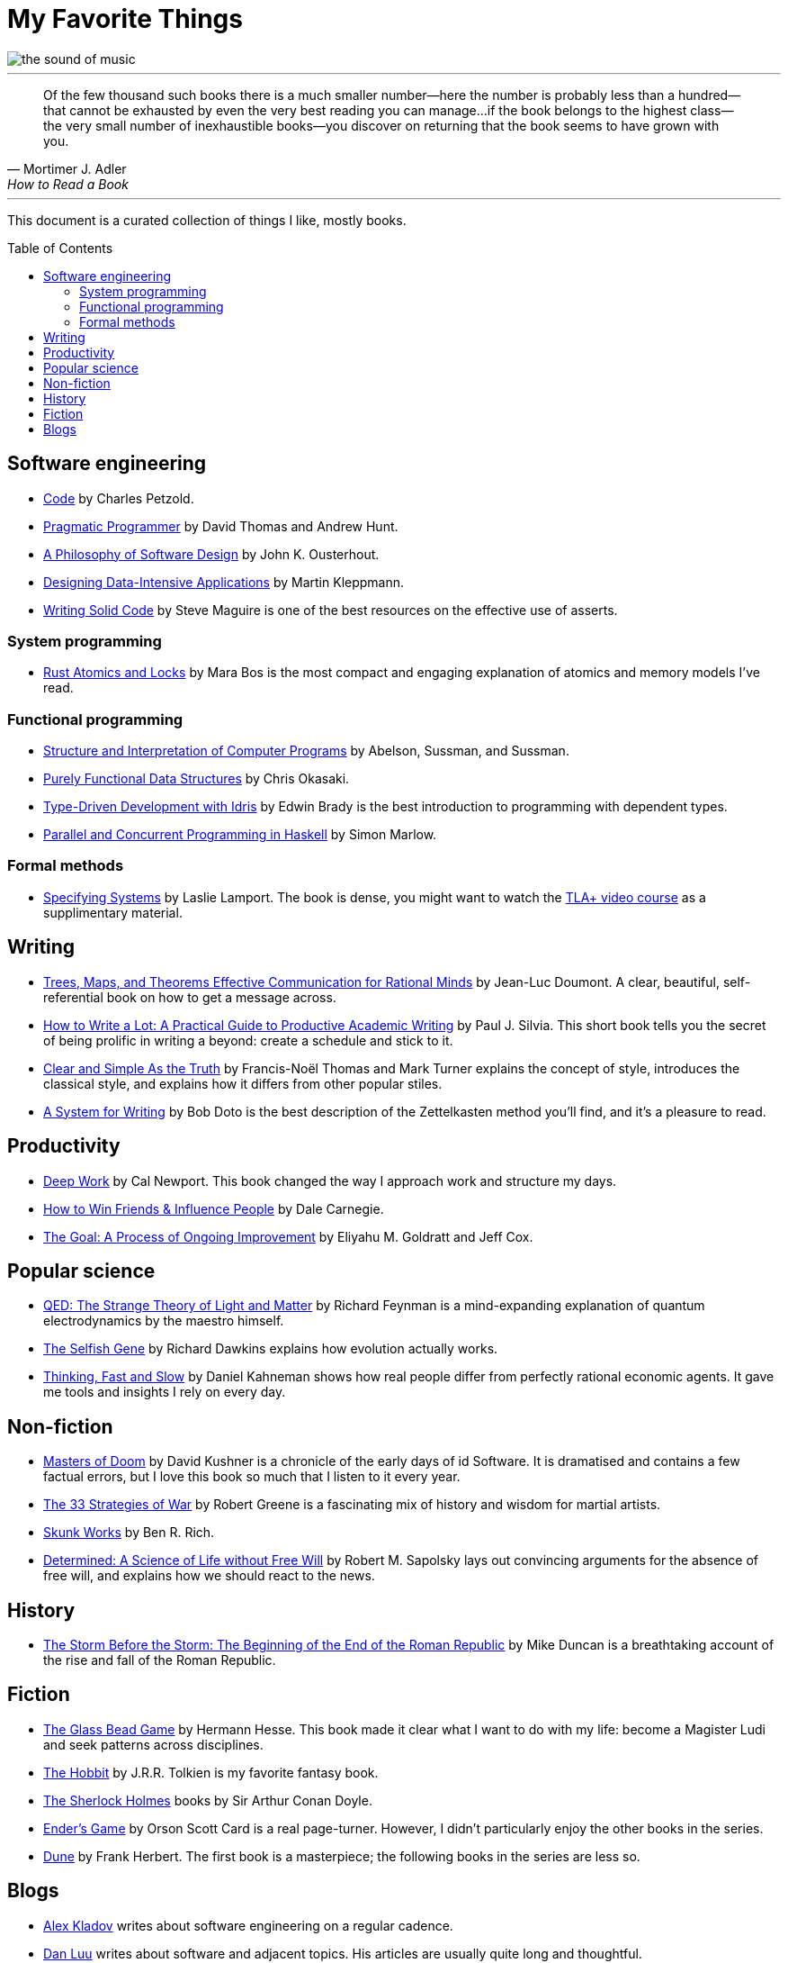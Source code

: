 = My Favorite Things
:toc:
:toc-placement!:

image::images/the_sound_of_music.jpg[]

---

[quote,Mortimer J. Adler, How to Read a Book]
Of the few thousand such books there is a much smaller number—here the number is probably less than a hundred--that cannot be exhausted by even the very best reading you can manage...
if the book belongs to the highest class--the very small number of inexhaustible books--you discover on returning that the book seems to have grown with you.

---

This document is a curated collection of things I like, mostly books.

toc::[]

== Software engineering

* https://www.amazon.com/Code-Language-Computer-Hardware-Software/dp/0137909101[Code] by Charles Petzold.
* https://www.amazon.com/Pragmatic-Programmer-journey-mastery-Anniversary-ebook/dp/B07VRS84D1[Pragmatic Programmer] by David Thomas and Andrew Hunt.
* https://www.amazon.com/Philosophy-Software-Design-2nd-ebook/dp/B09B8LFKQL[A Philosophy of Software Design] by John K. Ousterhout.
* https://www.amazon.com/Designing-Data-Intensive-Applications-Reliable-Maintainable/dp/1449373321[Designing Data-Intensive Applications] by Martin Kleppmann.
* https://a.co/d/enCbPzP[Writing Solid Code] by Steve Maguire is one of the best resources on the effective use of asserts.

=== System programming

* https://a.co/d/4O4qJDJ[Rust Atomics and Locks] by Mara Bos is the most compact and engaging explanation of atomics and memory models I’ve read.

=== Functional programming

* https://mitp-content-server.mit.edu/books/content/sectbyfn/books_pres_0/6515/sicp.zip/index.html[Structure and Interpretation of Computer Programs] by Abelson, Sussman, and Sussman.
* https://www.amazon.com/Purely-Functional-Data-Structures-Okasaki/dp/0521663504[Purely Functional Data Structures] by Chris Okasaki.
* https://www.amazon.com/Type-Driven-Development-Idris-Edwin-Brady-ebook/dp/B0977Z888R[Type-Driven Development with Idris] by Edwin Brady is the best introduction to programming with dependent types.
* https://www.amazon.com/Parallel-Concurrent-Programming-Haskell-Multithreaded-ebook/dp/B00DWJ1BIG[Parallel and Concurrent Programming in Haskell] by Simon Marlow.

=== Formal methods

* https://lamport.azurewebsites.net/tla/book.html[Specifying Systems] by Laslie Lamport.
  The book is dense, you might want to watch the https://lamport.azurewebsites.net/video/videos.html[TLA+ video course] as a supplimentary material.

== Writing

* https://www.amazon.com/gp/product/9081367706[Trees, Maps, and Theorems Effective Communication for Rational Minds] by Jean-Luc Doumont.
  A clear, beautiful, self-referential book on how to get a message across.
* https://www.amazon.com/gp/product/1433829738/[How to Write a Lot: A Practical Guide to Productive Academic Writing] by Paul J. Silvia.
  This short book tells you the secret of being prolific in writing a beyond: create a schedule and stick to it.
* https://a.co/d/0HtUvgI[Clear and Simple As the Truth] by Francis-Noël Thomas and Mark Turner explains the concept of style,
  introduces the classical style, and explains how it differs from other popular stiles.
* https://a.co/d/cgAX0yc[A System for Writing] by Bob Doto is the best description of the Zettelkasten method you’ll find, and it’s a pleasure to read.

== Productivity

* https://www.amazon.com/Deep-Work-Focused-Success-Distracted/dp/1455586692[Deep Work] by Cal Newport.
  This book changed the way I approach work and structure my days.
* https://www.amazon.com/How-Friends-Influence-People-Revised/dp/067142517X[How to Win Friends & Influence People] by Dale Carnegie.
* https://www.amazon.com/gp/product/0884271781[The Goal: A Process of Ongoing Improvement] by Eliyahu M. Goldratt and Jeff Cox.

== Popular science

* https://a.co/d/8VSNEQt[QED: The Strange Theory of Light and Matter] by Richard Feynman is a mind-expanding explanation of quantum electrodynamics by the maestro himself. 
* https://www.amazon.com/Selfish-Gene-Anniversary-Landmark-Paperback/dp/B0722G5V92[The Selfish Gene] by Richard Dawkins explains how evolution actually works.
* https://www.amazon.com/gp/product/0374275637[Thinking, Fast and Slow] by Daniel Kahneman shows how real people differ from perfectly rational economic agents.
  It gave me tools and insights I rely on every day.


== Non-fiction

* https://a.co/d/awoKxO0[Masters of Doom] by David Kushner is a chronicle of the early days of id Software.
  It is dramatised and contains a few factual errors, but I love this book so much that I listen to it every year.
* https://www.amazon.com/gp/product/0670034576[The 33 Strategies of War] by Robert Greene is a fascinating mix of history and wisdom for martial artists.
* https://www.amazon.com/Skunk-Works-Personal-Memoir-Lockheed/dp/0316743003[Skunk Works] by Ben R. Rich.
* https://a.co/d/hcrR2LN[Determined: A Science of Life without Free Will] by Robert M. Sapolsky lays out convincing arguments for the absence of free will,
  and explains how we should react to the news.

== History

* https://www.amazon.com/gp/product/1610397215[The Storm Before the Storm: The Beginning of the End of the Roman Republic] by Mike Duncan
  is a breathtaking account of the rise and fall of the Roman Republic.

== Fiction

* https://www.amazon.com/Glass-Bead-Game-Hermann-Hesse-ebook/dp/B0BVMLLXKC[The Glass Bead Game] by Hermann Hesse.
  This book made it clear what I want to do with my life: become a Magister Ludi and seek patterns across disciplines.
* https://www.amazon.com/Hobbit-J-R-R-Tolkien/dp/0618260307[The Hobbit] by J.R.R. Tolkien is my favorite fantasy book.
* https://www.amazon.com/Complete-Illustrated-Sherlock-Holmes/dp/1840227494/[The Sherlock Holmes] books by Sir Arthur Conan Doyle.
* https://www.amazon.com/gp/product/0812550706/[Ender’s Game] by Orson Scott Card is a real page-turner.
  However, I didn’t particularly enjoy the other books in the series.
* https://a.co/d/0kVPf9o[Dune] by Frank Herbert.
  The first book is a masterpiece; the following books in the series are less so.

== Blogs

* https://matklad.github.io/[Alex Kladov] writes about software engineering on a regular cadence.
* https://danluu.com/[Dan Luu] writes about software and adjacent topics. His articles are usually quite long and thoughtful.
* https://borretti.me/article/[Fernando Borretti] writes about the theory and practice of software engineering.
* https://jsomers.net/[James Sommers] is a writer and programmer who often writes for The New Yorker.